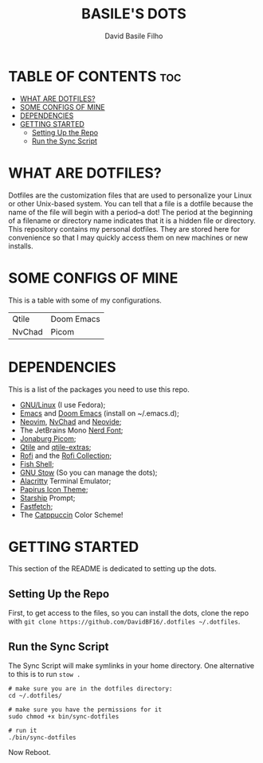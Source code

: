 #+title: BASILE'S DOTS
#+author: David Basile Filho
#+description: An org document that contains instructions to use my .dotfiles repo
#+startup: showeverything


* TABLE OF CONTENTS :toc:
- [[#what-are-dotfiles][WHAT ARE DOTFILES?]]
- [[#some-configs-of-mine][SOME CONFIGS OF MINE]]
- [[#dependencies][DEPENDENCIES]]
- [[#getting-started][GETTING STARTED]]
  - [[#setting-up-the-repo][Setting Up the Repo]]
  - [[#run-the-sync-script][Run the Sync Script]]

* WHAT ARE DOTFILES?
Dotfiles are the customization files that are used to personalize your Linux or other Unix-based system.  You can tell that a file is a dotfile because the name of the file will begin with a period–a dot!  The period at the beginning of a filename or directory name indicates that it is a hidden file or directory.  This repository contains my personal dotfiles.  They are stored here for convenience so that I may quickly access them on new machines or new installs.

* SOME CONFIGS OF MINE
This is a table with some of my configurations.
| Qtile  | Doom Emacs |
| NvChad | Picom      |


* DEPENDENCIES
This is a list of the packages you need to use this repo.

- [[https://kernel.org][GNU/Linux]] (I use Fedora);
- [[https://www.gnu.org/software/emacs/][Emacs]] and [[https://github.com/doomemacs/doomemacs][Doom Emacs]] (install on ~/.emacs.d);
- [[https://neovim.io][Neovim]], [[https://nvchad.com][NvChad]] and [[https://neovide.dev][Neovide]];
- The JetBrains Mono [[https://nerdfonts.com][Nerd Font]];
- [[https://github.com/jonaburg/picom][Jonaburg Picom]];
- [[https://qtile.org][Qtile]] and [[https://github.com/elParaguayo/qtile-extras][qtile-extras]];
- [[https://github.com/davatorium/rofi][Rofi]] and the [[https://github.com/adi1090x/rofi][Rofi Collection]];
- [[https://fishshell.com/][Fish Shell]];
- [[https://www.gnu.org/software/stow/][GNU Stow]] (So you can manage the dots);
- [[https://github.com/alacritty/alacritty/][Alacritty]] Terminal Emulator;
- [[https://github.com/PapirusDevelopmentTeam/papirus-icon-theme][Papirus Icon Theme]];
- [[https://starship.rs][Starship]] Prompt;
- [[https://github.com/LinusDierheimer/fastfetch][Fastfetch]];
- The [[https://github.com/catppuccin/catppuccin][Catppuccin]] Color Scheme!

* GETTING STARTED
This section of the README is dedicated to setting up the dots.

** Setting Up the Repo
First, to get access to the files, so you can install the dots, clone the repo with ~git clone https://github.com/DavidBF16/.dotfiles ~/.dotfiles~.

** Run the Sync Script
The Sync Script will make symlinks in your home directory.
One alternative to this is to run ~stow .~

#+begin_src shell
# make sure you are in the dotfiles directory:
cd ~/.dotfiles/

# make sure you have the permissions for it
sudo chmod +x bin/sync-dotfiles

# run it
./bin/sync-dotfiles
#+end_src

Now Reboot.
